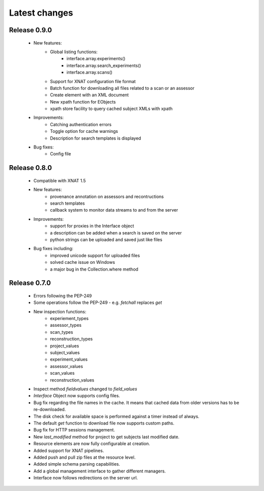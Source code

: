 Latest changes
===============

Release 0.9.0
-------------

    * New features:
        - Global listing functions:
            - interface.array.experiments()
	    - interface.array.search_experiments()
	    - interface.array.scans()
	       
        - Support for XNAT configuration file format
        - Batch function for downloading all files related to a scan or an assessor
        - Create element with an XML document
        - New xpath function for EObjects
        - xpath store facility to query cached subject XMLs with xpath

    * Improvements:
        - Catching authentication errors
        - Toggle option for cache warnings
        - Description for search templates is displayed
      
    * Bug fixes:
        - Config file

Release 0.8.0
-------------

    * Compatible with XNAT 1.5

    * New features:
        - provenance annotation on assessors and recontructions
	- search templates
	- callback system to monitor data streams to and from the server

    * Improvements:
        - support for proxies in the Interface object
	- a description can be added when a search is saved on the server
	- python strings can be uploaded and saved just like files

    * Bug fixes including:
        - improved unicode support for uploaded files
	- solved cache issue on Windows
	- a major bug in the Collection.where method

Release 0.7.0
-------------

    * Errors following the PEP-249

    * Some operations follow the PEP-249 - e.g. `fetchall` replaces `get`

    * New inspection functions:
          - experiement_types
	  - assessor_types
	  - scan_types
	  - reconstruction_types
	  - project_values
	  - subject_values
	  - experiment_values
	  - assessor_values
	  - scan_values
	  - reconstruction_values

    * Inspect method `fieldvalues` changed to `field_values`

    * `Interface` Object now supports config files.

    * Bug fix regarding the file names in the cache. It means that cached data
      from older versions has to be re-downloaded.

    * The disk check for available space is performed against a timer instead
      of always.

    * The default `get` function to download file now supports custom paths.

    * Bug fix for HTTP sessions management.

    * New `last_modified` method for project to get subjects last modified 
      date.

    * Resource elements are now fully configurable at creation.

    * Added support for XNAT pipelines.

    * Added push and pull zip files at the resource level.

    * Added simple schema parsing capabilities.
    
    * Add a global management interface to gather different managers.

    * Interface now follows redirections on the server url.
